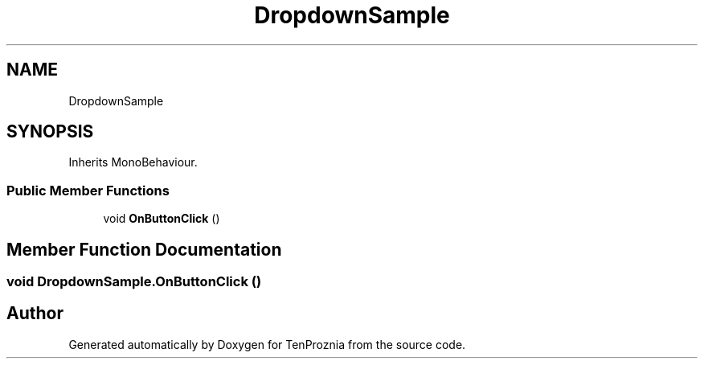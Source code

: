 .TH "DropdownSample" 3 "Fri Sep 24 2021" "Version v1" "TenProznia" \" -*- nroff -*-
.ad l
.nh
.SH NAME
DropdownSample
.SH SYNOPSIS
.br
.PP
.PP
Inherits MonoBehaviour\&.
.SS "Public Member Functions"

.in +1c
.ti -1c
.RI "void \fBOnButtonClick\fP ()"
.br
.in -1c
.SH "Member Function Documentation"
.PP 
.SS "void DropdownSample\&.OnButtonClick ()"


.SH "Author"
.PP 
Generated automatically by Doxygen for TenProznia from the source code\&.
